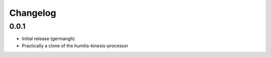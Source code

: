 Changelog
=========

0.0.1
-----

- Initial release (germangh)
- Practically a clone of the humilis-kinesis-processor
